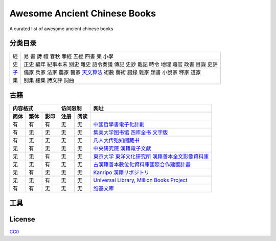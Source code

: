 =============================
Awesome Ancient Chinese Books
=============================

A curated list of awesome ancient chinese books


分类目录
========

====== ====================================================================================
經     易 書 詩 禮 春秋 孝經 五經 四書 樂 小學
史     正史 編年 紀事本末 别史 雜史 詔令奏議 傳記 史鈔 載記 時令 地理 職官 政書 目錄 史評
`子`__ 儒家 兵家 法家 農家 醫家 `天文算法`__ 術數 藝術 譜錄 雜家 類書 小說家 釋家 道家
集     别集 總集 詩文評 詞曲
====== ====================================================================================

.. __: 子/README.rst
.. __: 子/天文算法/README.rst


古籍
====

==== ==== ==== ==== ==== ====================================================
内容格式       访问限制  网址
-------------- --------- ----------------------------------------------------
简体 繁体 影印 注册 阅读
==== ==== ==== ==== ==== ====================================================
有   有   有   无   无   `中國哲學書電子化計劃`__
有   无   无   无   无   `集美大学图书馆 四库全书 文字版`__
有   无   无   无   无   `凡人大传殆知阁藏书`__
无   有   无   无   无   `中央研究院 漢籍電子文獻`__
无   无   有   无   无   `東京大学 東洋文化研究所 漢籍善本全文影像資料庫`__
无   无   有   无   无   `古漢籍善本數位化資料庫國際合作建置計畫`__
无   有   无   无   无   `Kanripo 漢籍リポジトリ`__
无   无   有   无   无   `Universal Library, Million Books Project`__
有   有   无   无   无   `维基文库`__
==== ==== ==== ==== ==== ====================================================

.. __: http://ctext.org/zh
.. __: http://lib.jmu.edu.cn/departments2/magazine/philosophyol/index.htm
.. __: http://wenxian.fanren8.com/
.. __: http://hanji.sinica.edu.tw/
.. __: http://shanben.ioc.u-tokyo.ac.jp/
.. __: http://rarebookdl.ihp.sinica.edu.tw/index.html
.. __: https://www.kanripo.org/
.. __: https://archive.org/details/universallibrary
.. __: https://zh.wikisource.org/


工具
====


License
=======

.. image:: http://mirrors.creativecommons.org/presskit/buttons/88x31/svg/cc-zero.svg

`CC0 <https://creativecommons.org/publicdomain/zero/1.0/>`_
